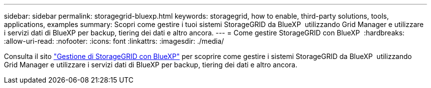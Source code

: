 ---
sidebar: sidebar 
permalink: storagegrid-bluexp.html 
keywords: storagegrid, how to enable, third-party solutions, tools, applications, examples 
summary: Scopri come gestire i tuoi sistemi StorageGRID da BlueXP  utilizzando Grid Manager e utilizzare i servizi dati di BlueXP per backup, tiering dei dati e altro ancora. 
---
= Come gestire StorageGRID con BlueXP 
:hardbreaks:
:allow-uri-read: 
:nofooter: 
:icons: font
:linkattrs: 
:imagesdir: ./media/


[role="lead"]
Consulta il sito https://docs.netapp.com/us-en/bluexp-storagegrid/index.html["Gestione di StorageGRID con BlueXP"^] per scoprire come gestire i sistemi StorageGRID da BlueXP  utilizzando Grid Manager e utilizzare i servizi dati di BlueXP per backup, tiering dei dati e altro ancora.
